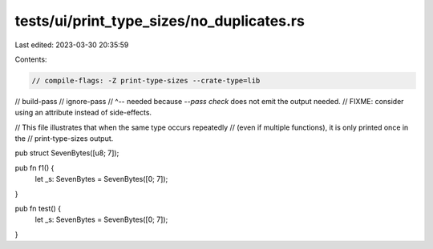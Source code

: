 tests/ui/print_type_sizes/no_duplicates.rs
==========================================

Last edited: 2023-03-30 20:35:59

Contents:

.. code-block:: rs

    // compile-flags: -Z print-type-sizes --crate-type=lib
// build-pass
// ignore-pass
// ^-- needed because `--pass check` does not emit the output needed.
//     FIXME: consider using an attribute instead of side-effects.

// This file illustrates that when the same type occurs repeatedly
// (even if multiple functions), it is only printed once in the
// print-type-sizes output.

pub struct SevenBytes([u8; 7]);

pub fn f1() {
    let _s: SevenBytes = SevenBytes([0; 7]);
}

pub fn test() {
    let _s: SevenBytes = SevenBytes([0; 7]);
}


